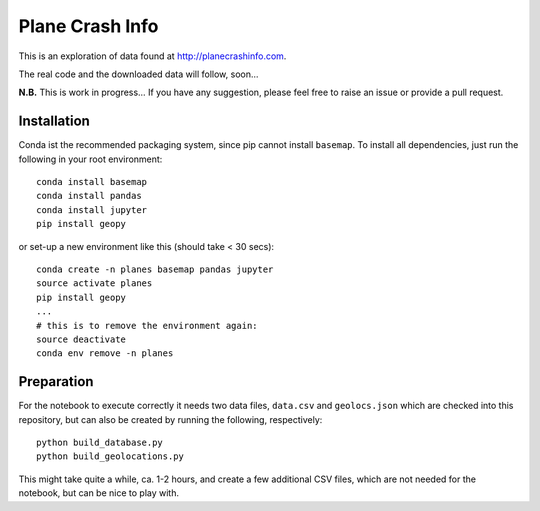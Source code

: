 Plane Crash Info
================

This is an exploration of data found at http://planecrashinfo.com.

The real code and the downloaded data will follow, soon...

**N.B.** This is work in progress… If you have any suggestion, please feel free to raise an issue or provide a pull request.


Installation
------------

Conda ist the recommended packaging system, since pip cannot install ``basemap``. To install all dependencies, just run the following in your root environment::

  conda install basemap
  conda install pandas
  conda install jupyter
  pip install geopy

or set-up a new environment like this (should take < 30 secs)::

  conda create -n planes basemap pandas jupyter
  source activate planes
  pip install geopy
  ...
  # this is to remove the environment again:
  source deactivate
  conda env remove -n planes


Preparation
-----------

For the notebook to execute correctly it needs two data files, ``data.csv`` and ``geolocs.json`` which are checked into this repository, but can also be created by running the following, respectively::

  python build_database.py
  python build_geolocations.py

This might take quite a while, ca. 1-2 hours, and create a few additional CSV files, which are not needed for the notebook, but can be nice to play with.

